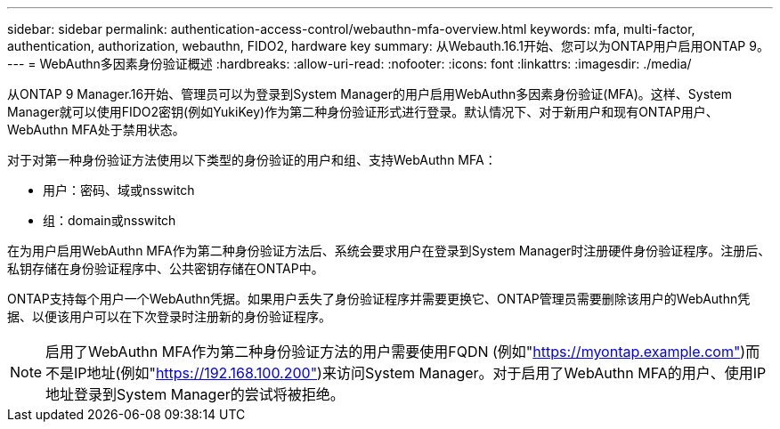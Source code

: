 ---
sidebar: sidebar 
permalink: authentication-access-control/webauthn-mfa-overview.html 
keywords: mfa, multi-factor, authentication, authorization, webauthn, FIDO2, hardware key 
summary: 从Webauth.16.1开始、您可以为ONTAP用户启用ONTAP 9。 
---
= WebAuthn多因素身份验证概述
:hardbreaks:
:allow-uri-read: 
:nofooter: 
:icons: font
:linkattrs: 
:imagesdir: ./media/


[role="lead"]
从ONTAP 9 Manager.16开始、管理员可以为登录到System Manager的用户启用WebAuthn多因素身份验证(MFA)。这样、System Manager就可以使用FIDO2密钥(例如YukiKey)作为第二种身份验证形式进行登录。默认情况下、对于新用户和现有ONTAP用户、WebAuthn MFA处于禁用状态。

对于对第一种身份验证方法使用以下类型的身份验证的用户和组、支持WebAuthn MFA：

* 用户：密码、域或nsswitch
* 组：domain或nsswitch


在为用户启用WebAuthn MFA作为第二种身份验证方法后、系统会要求用户在登录到System Manager时注册硬件身份验证程序。注册后、私钥存储在身份验证程序中、公共密钥存储在ONTAP中。

ONTAP支持每个用户一个WebAuthn凭据。如果用户丢失了身份验证程序并需要更换它、ONTAP管理员需要删除该用户的WebAuthn凭据、以便该用户可以在下次登录时注册新的身份验证程序。


NOTE: 启用了WebAuthn MFA作为第二种身份验证方法的用户需要使用FQDN (例如"https://myontap.example.com"[])而不是IP地址(例如"https://192.168.100.200"[])来访问System Manager。对于启用了WebAuthn MFA的用户、使用IP地址登录到System Manager的尝试将被拒绝。
